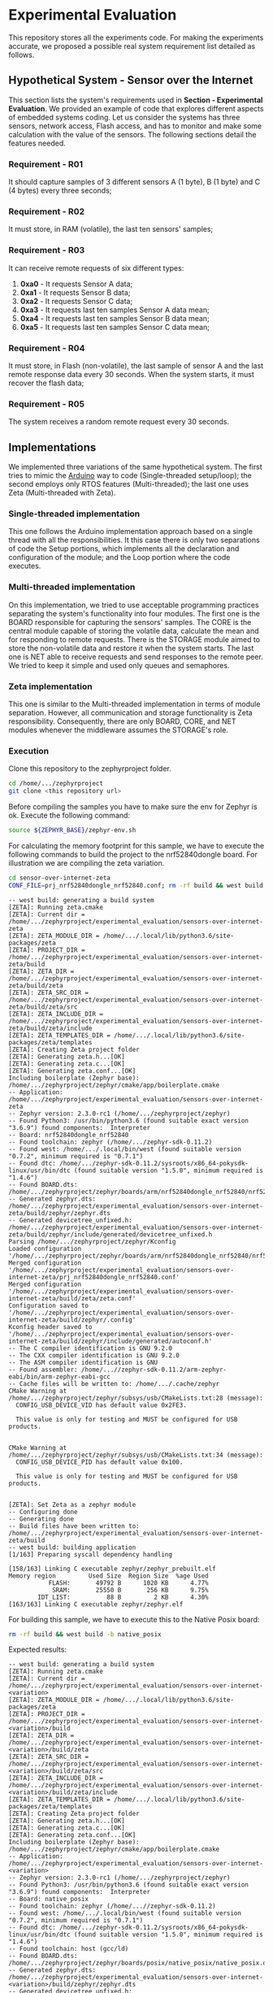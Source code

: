 * Experimental Evaluation

This repository stores all the experiments code. For making the experiments accurate, we proposed a possible real system requirement list detailed as follows.

** Hypothetical System - Sensor over the Internet
 This section lists the system's requirements used in *Section - Experimental Evaluation*. We provided an example of code that explores different aspects of embedded systems coding. Let us consider the systems has three sensors, network access, Flash access, and has to monitor and make some calculation with the value of the sensors. The following sections detail the features needed. 

*** Requirement - R01
   It should capture samples of 3 different sensors A (1 byte), B (1 byte) and C (4 bytes) every three seconds;

*** Requirement  - R02
	 It must store, in RAM (volatile), the last ten sensors' samples;

*** Requirement  - R03
	It can receive remote requests of six different types:
	 1. *0xa0* - It requests Sensor A data;
	 2. *0xa1* - It requests Sensor B data;
	 3. *0xa2* - It requests Sensor C data;
	 4. *0xa3* - It requests last ten samples Sensor A data mean;
	 5. *0xa4* - It requests last ten samples Sensor B data mean;
	 6. *0xa5* - It requests last ten samples Sensor C data mean;

*** Requirement - R04
  It must store, in Flash (non-volatile), the last sample of sensor A and the last remote response data every 30 seconds. When the system starts, it must recover the flash data;

*** Requirement - R05
  The system receives a random remote request every 30 seconds.

** Implementations
 We implemented three variations of the same hypothetical system. The first tries to mimic the [[https://www.arduino.cc/][Arduino]] way to code (Single-threaded setup/loop); the second employs only RTOS features (Multi-threaded); the last one uses Zeta (Multi-threaded with Zeta).

*** Single-threaded implementation
  This one follows the Arduino implementation approach based on a single thread with all the responsibilities. It this case there is only two separations of code the Setup portions, which implements all the declaration and configuration of the module; and the Loop portion where the code executes.

*** Multi-threaded implementation
  On this implementation, we tried to use acceptable programming practices separating the system's functionality into four modules. The first one is the BOARD responsible for capturing the sensors' samples. The CORE is the central module capable of storing the volatile data, calculate the mean and for responding to remote requests. There is the STORAGE module aimed to store the non-volatile data and restore it when the system starts. The last one is NET able to receive requests and send responses to the remote peer. We tried to keep it simple and used only queues and semaphores.

*** Zeta implementation
  This one is similar to the Multi-threaded implementation in terms of module separation. However, all communication and storage functionality is Zeta responsibility. Consequently, there are only BOARD, CORE, and NET modules whenever the middleware assumes the STORAGE's role.

*** Execution

	Clone this repository to the zephyrproject folder. 

	#+BEGIN_SRC bash
cd /home/.../zephyrproject
git clone <this repository url> 
	#+END_SRC

	Before compiling the samples you have to make sure the env for Zephyr is ok. Execute the following command:

	#+BEGIN_SRC bash
source ${ZEPHYR_BASE}/zephyr-env.sh 
	#+END_SRC

	For calculating the memory footprint for this sample, we have to execute the following commands to build the project to the nrf52840dongle board. For illustration we are compiling the zeta variation.
   
	#+BEGIN_SRC bash
cd sensor-over-internet-zeta
CONF_FILE=prj_nrf52840dongle_nrf52840.conf; rm -rf build && west build -b nrf52840dongle_nrf52840
	#+END_SRC

#+begin_example
-- west build: generating a build system
[ZETA]: Running zeta.cmake
[ZETA]: Current dir = /home/.../zephyrproject/experimental_evaluation/sensors-over-internet-zeta
[ZETA]: ZETA_MODULE_DIR = /home/.../.local/lib/python3.6/site-packages/zeta
[ZETA]: PROJECT_DIR = /home/.../zephyrproject/experimental_evaluation/sensors-over-internet-zeta/build
[ZETA]: ZETA_DIR =  /home/.../zephyrproject/experimental_evaluation/sensors-over-internet-zeta/build/zeta
[ZETA]: ZETA_SRC_DIR = /home/.../zephyrproject/experimental_evaluation/sensors-over-internet-zeta/build/zeta/src
[ZETA]: ZETA_INCLUDE_DIR = /home/.../zephyrproject/experimental_evaluation/sensors-over-internet-zeta/build/zeta/include
[ZETA]: ZETA_TEMPLATES_DIR = /home/.../.local/lib/python3.6/site-packages/zeta/templates
[ZETA]: Creating Zeta project folder
[ZETA]: Generating zeta.h...[OK]
[ZETA]: Generating zeta.c...[OK]
[ZETA]: Generating zeta.conf...[OK]
Including boilerplate (Zephyr base): /home/.../zephyrproject/zephyr/cmake/app/boilerplate.cmake
-- Application: /home/.../zephyrproject/experimental_evaluation/sensors-over-internet-zeta
-- Zephyr version: 2.3.0-rc1 (/home/.../zephyrproject/zephyr)
-- Found Python3: /usr/bin/python3.6 (found suitable exact version "3.6.9") found components:  Interpreter 
-- Board: nrf52840dongle_nrf52840
-- Found toolchain: zephyr (/home/.../zephyr-sdk-0.11.2)
-- Found west: /home/.../.local/bin/west (found suitable version "0.7.2", minimum required is "0.7.1")
-- Found dtc: /home/.../zephyr-sdk-0.11.2/sysroots/x86_64-pokysdk-linux/usr/bin/dtc (found suitable version "1.5.0", minimum required is "1.4.6")
-- Found BOARD.dts: /home/.../zephyrproject/zephyr/boards/arm/nrf52840dongle_nrf52840/nrf52840dongle_nrf52840.dts
-- Generated zephyr.dts: /home/.../zephyrproject/experimental_evaluation/sensors-over-internet-zeta/build/zephyr/zephyr.dts
-- Generated devicetree_unfixed.h: /home/.../zephyrproject/experimental_evaluation/sensors-over-internet-zeta/build/zephyr/include/generated/devicetree_unfixed.h
Parsing /home/.../zephyrproject/zephyr/Kconfig
Loaded configuration '/home/.../zephyrproject/zephyr/boards/arm/nrf52840dongle_nrf52840/nrf52840dongle_nrf52840_defconfig'
Merged configuration '/home/.../zephyrproject/experimental_evaluation/sensors-over-internet-zeta/prj_nrf52840dongle_nrf52840.conf'
Merged configuration '/home/.../zephyrproject/experimental_evaluation/sensors-over-internet-zeta/build/zeta/zeta.conf'
Configuration saved to '/home/.../zephyrproject/experimental_evaluation/sensors-over-internet-zeta/build/zephyr/.config'
Kconfig header saved to '/home/.../zephyrproject/experimental_evaluation/sensors-over-internet-zeta/build/zephyr/include/generated/autoconf.h'
-- The C compiler identification is GNU 9.2.0
-- The CXX compiler identification is GNU 9.2.0
-- The ASM compiler identification is GNU
-- Found assembler: /home/...//zephyr-sdk-0.11.2/arm-zephyr-eabi/bin/arm-zephyr-eabi-gcc
-- Cache files will be written to: /home/.../.cache/zephyr
CMake Warning at /home/.../zephyrproject/zephyr/subsys/usb/CMakeLists.txt:28 (message):
  CONFIG_USB_DEVICE_VID has default value 0x2FE3.

  This value is only for testing and MUST be configured for USB products.


CMake Warning at /home/.../zephyrproject/zephyr/subsys/usb/CMakeLists.txt:34 (message):
  CONFIG_USB_DEVICE_PID has default value 0x100.

  This value is only for testing and MUST be configured for USB products.


[ZETA]: Set Zeta as a zephyr module
-- Configuring done
-- Generating done
-- Build files have been written to: /home/.../zephyrproject/experimental_evaluation/sensors-over-internet-zeta/build
-- west build: building application
[1/163] Preparing syscall dependency handling

[158/163] Linking C executable zephyr/zephyr_prebuilt.elf
Memory region         Used Size  Region Size  %age Used
           FLASH:       49792 B      1020 KB      4.77%
            SRAM:       25550 B       256 KB      9.75%
        IDT_LIST:          88 B         2 KB      4.30%
[163/163] Linking C executable zephyr/zephyr.elf
#+end_example
 
	For building this sample, we have to execute this to the Native Posix board:

	#+BEGIN_SRC bash
rm -rf build && west build -b native_posix
	#+END_SRC

	Expected results:
	#+begin_example
-- west build: generating a build system
[ZETA]: Running zeta.cmake
[ZETA]: Current dir = /home/.../zephyrproject/experimental_evaluation/sensors-over-internet-<variation>
[ZETA]: ZETA_MODULE_DIR = /home/.../.local/lib/python3.6/site-packages/zeta
[ZETA]: PROJECT_DIR = /home/.../zephyrproject/experimental_evaluation/sensors-over-internet-<variation>/build
[ZETA]: ZETA_DIR =  /home/.../zephyrproject/experimental_evaluation/sensors-over-internet-<variation>/build/zeta
[ZETA]: ZETA_SRC_DIR = /home/.../zephyrproject/experimental_evaluation/sensors-over-internet-<variation>/build/zeta/src
[ZETA]: ZETA_INCLUDE_DIR = /home/.../zephyrproject/experimental_evaluation/sensors-over-internet-<variation>/build/zeta/include
[ZETA]: ZETA_TEMPLATES_DIR = /home/.../.local/lib/python3.6/site-packages/zeta/templates
[ZETA]: Creating Zeta project folder
[ZETA]: Generating zeta.h...[OK]
[ZETA]: Generating zeta.c...[OK]
[ZETA]: Generating zeta.conf...[OK]
Including boilerplate (Zephyr base): /home/.../zephyrproject/zephyr/cmake/app/boilerplate.cmake
-- Application: /home/.../zephyrproject/experimental_evaluation/sensors-over-internet-<variation>
-- Zephyr version: 2.3.0-rc1 (/home/.../zephyrproject/zephyr)
-- Found Python3: /usr/bin/python3.6 (found suitable exact version "3.6.9") found components:  Interpreter 
-- Board: native_posix
-- Found toolchain: zephyr (/home/...//zephyr-sdk-0.11.2)
-- Found west: /home/.../.local/bin/west (found suitable version "0.7.2", minimum required is "0.7.1")
-- Found dtc: /home/.../zephyr-sdk-0.11.2/sysroots/x86_64-pokysdk-linux/usr/bin/dtc (found suitable version "1.5.0", minimum required is "1.4.6")
-- Found toolchain: host (gcc/ld)
-- Found BOARD.dts: /home/.../zephyrproject/zephyr/boards/posix/native_posix/native_posix.dts
-- Generated zephyr.dts: /home/.../zephyrproject/experimental_evaluation/sensors-over-internet-<variation>/build/zephyr/zephyr.dts
-- Generated devicetree_unfixed.h: /home/.../zephyrproject/experimental_evaluation/sensors-over-internet-<variation>/build/zephyr/include/generated/devicetree_unfixed.h
Parsing /home/.../zephyrproject/zephyr/Kconfig
Loaded configuration '/home/.../zephyrproject/zephyr/boards/posix/native_posix/native_posix_defconfig'
Merged configuration '/home/.../zephyrproject/experimental_evaluation/sensors-over-internet-<variation>/prj.conf'
Merged configuration '/home/.../zephyrproject/experimental_evaluation/sensors-over-internet-<variation>/build/zeta/zeta.conf'
Configuration saved to '/home/.../zephyrproject/experimental_evaluation/sensors-over-internet-<variation>/build/zephyr/.config'
Kconfig header saved to '/home/.../zephyrproject/experimental_evaluation/sensors-over-internet-<variation>/build/zephyr/include/generated/autoconf.h'
-- The C compiler identification is GNU 7.5.0
-- The CXX compiler identification is GNU 7.5.0
-- The ASM compiler identification is GNU
-- Found assembler: /usr/bin/gcc
-- Cache files will be written to: /home/.../.cache/zephyr
[ZETA]: Set Zeta as a zephyr module
-- Configuring done
-- Generating done
-- Build files have been written to: /home/.../zephyrproject/experimental_evaluation/sensors-over-internet-<variation>/build
-- west build: building application
[1/104] Preparing syscall dependency handling

[104/104] Linking C executable zephyr/zephyr.elf
	#+end_example

	For running it, you must to run the following command:
	#+BEGIN_SRC bash
west build -t run
	#+END_SRC

	Expected results:
#+begin_example
-- west build: running target run
[0/1] cd /home/.../zephyrproject/experimental_evaluation/sensors-over-internet-zeta/build ...drigopex/MEGA/Venus/Projects/zephyrproject/experimental_evaluation/sensors-over-internet-zeta/build/zephyr/zephyr.exe
 Booting Zephyr OS build v2.3.0-rc1-229-g56b65e43de85  ***
[00:00:00.000,000] <dbg> zeta.BOARD_task: BOARD Service has started...[OK]
[00:00:00.000,000] <dbg> zeta.CORE_service_callback: Calling CORE Callback...
[00:00:00.000,000] <dbg> zeta.CORE_service_callback: Calling CORE Callback...
[00:00:00.000,000] <dbg> zeta.CORE_service_callback: Calling CORE Callback...
[00:00:00.000,000] <inf> fs_nvs: 4 Sectors of 4096 bytes
[00:00:00.000,000] <inf> fs_nvs: alloc wra: 0, fe0
[00:00:00.000,000] <inf> fs_nvs: data wra: 0, 6
[00:00:00.000,000] <inf> zeta: NVS started...[OK]
[00:00:00.000,000] <inf> zeta: [ ] Recovering data from flash
[00:00:00.000,000] <inf> zeta: Id: 1
[00:00:00.000,000] <inf> zeta: Value: 
1e                                               |.                
[00:00:00.000,000] <inf> zeta: Id: 5
[00:00:00.000,000] <inf> zeta: Value: 
a2 8a 8c 01 00                                   |.....            
[00:00:00.000,000] <inf> zeta: [X] Recovering data from flash
[00:00:00.000,000] <dbg> zeta.CORE_task: CORE Service has started...[OK]
[00:00:00.000,000] <dbg> zeta.core_handle_channel_callback: Data received from sensor A: 30
[00:00:00.000,000] <dbg> zeta.core_handle_channel_callback: Data received from sensor B: 89
[00:00:00.000,000] <dbg> zeta.core_handle_channel_callback: Data received from sensor C: 101352
[00:00:00.000,000] <dbg> zeta.NET_task: NET Service has started...[OK]
[00:00:00.000,000] <dbg> zeta.handle_net_requests: Getting a virtual packet request from net with id: a0
[00:00:00.000,000] <dbg> zeta.handle_net_requests: Sending a net packet request to NET_REQUEST channel...
[00:00:00.000,000] <dbg> zeta.CORE_service_callback: Calling CORE Callback...
[00:00:00.000,000] <dbg> zeta.core_handle_channel_callback: Net request received with ID: a0
[00:00:00.000,000] <dbg> zeta.NET_service_callback: Calling NET Callback...
[00:00:03.010,000] <dbg> zeta.CORE_service_callback: Calling CORE Callback...
[00:00:03.010,000] <dbg> zeta.CORE_service_callback: Calling CORE Callback...
[00:00:03.010,000] <dbg> zeta.CORE_service_callback: Calling CORE Callback...
[00:00:03.010,000] <dbg> zeta.core_handle_channel_callback: Data received from sensor A: 22
[00:00:03.010,000] <dbg> zeta.core_handle_channel_callback: Data received from sensor B: 88
[00:00:03.010,000] <dbg> zeta.core_handle_channel_callback: Data received from sensor C: 101379
[00:00:06.020,000] <dbg> zeta.CORE_service_callback: Calling CORE Callback...
[00:00:06.020,000] <dbg> zeta.CORE_service_callback: Calling CORE Callback...
[00:00:06.020,000] <dbg> zeta.CORE_service_callback: Calling CORE Callback...
[00:00:06.020,000] <dbg> zeta.core_handle_channel_callback: Data received from sensor A: 23
[00:00:06.020,000] <dbg> zeta.core_handle_channel_callback: Data received from sensor B: 87
[00:00:06.020,000] <dbg> zeta.core_handle_channel_callback: Data received from sensor C: 101406
[00:00:09.030,000] <dbg> zeta.CORE_service_callback: Calling CORE Callback...
[00:00:09.030,000] <dbg> zeta.CORE_service_callback: Calling CORE Callback...
[00:00:09.030,000] <dbg> zeta.CORE_service_callback: Calling CORE Callback...
[00:00:09.030,000] <dbg> zeta.core_handle_channel_callback: Data received from sensor A: 24
[00:00:09.030,000] <dbg> zeta.core_handle_channel_callback: Data received from sensor B: 86
[00:00:09.030,000] <dbg> zeta.core_handle_channel_callback: Data received from sensor C: 101433
[00:00:10.010,000] <wrn> zeta: CPU usage: 30%
[00:00:10.010,000] <dbg> zeta.net_handle_channel_callback: Net response received: a0
[00:00:10.010,000] <dbg> zeta.net_handle_channel_callback: Last sensor A data saved: 30
[00:00:10.010,000] <dbg> zeta.handle_net_requests: Getting a virtual packet request from net with id: a4
[00:00:10.010,000] <dbg> zeta.handle_net_requests: Sending a net packet request to NET_REQUEST channel...
[00:00:10.010,000] <dbg> zeta.CORE_service_callback: Calling CORE Callback...
[00:00:10.010,000] <dbg> zeta.sensor_b_mean: B Mean -> i: 4, sum: 350, mean: 87
[00:00:10.010,000] <dbg> zeta.core_handle_channel_callback: Net request received with ID: a4
[00:00:10.010,000] <dbg> zeta.NET_service_callback: Calling NET Callback...
[00:00:12.040,000] <dbg> zeta.CORE_service_callback: Calling CORE Callback...
[00:00:12.040,000] <dbg> zeta.CORE_service_callback: Calling CORE Callback...
[00:00:12.040,000] <dbg> zeta.CORE_service_callback: Calling CORE Callback...
[00:00:12.040,000] <dbg> zeta.core_handle_channel_callback: Data received from sensor A: 25
[00:00:12.040,000] <dbg> zeta.core_handle_channel_callback: Data received from sensor B: 85
[00:00:12.040,000] <dbg> zeta.core_handle_channel_callback: Data received from sensor C: 101460
[00:00:15.050,000] <dbg> zeta.CORE_service_callback: Calling CORE Callback...
[00:00:15.050,000] <dbg> zeta.CORE_service_callback: Calling CORE Callback...
[00:00:15.050,000] <dbg> zeta.CORE_service_callback: Calling CORE Callback...
#+end_example

You must type /Ctrl+c/ to stop execution.
